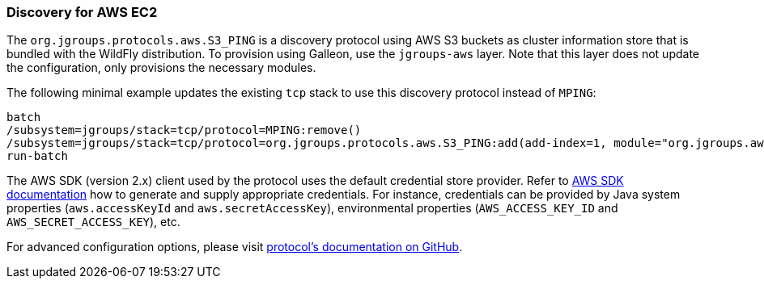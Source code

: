 === Discovery for AWS EC2

ifdef::env-github[]
:tip-caption: :bulb:
:note-caption: :information_source:
:important-caption: :heavy_exclamation_mark:
:caution-caption: :fire:
:warning-caption: :warning:
endif::[]

The `org.jgroups.protocols.aws.S3_PING` is a discovery protocol using AWS S3 buckets as cluster information store that is bundled with the WildFly distribution.
To provision using Galleon, use the `jgroups-aws` layer.
Note that this layer does not update the configuration, only provisions the necessary modules.

The following minimal example updates the existing `tcp` stack to use this discovery protocol instead of `MPING`:

[source,options="nowrap"]
----
batch
/subsystem=jgroups/stack=tcp/protocol=MPING:remove()
/subsystem=jgroups/stack=tcp/protocol=org.jgroups.protocols.aws.S3_PING:add(add-index=1, module="org.jgroups.aws", properties={region_name="eu-central-1", bucket_name="jgroups-s3"})
run-batch
----

The AWS SDK (version 2.x) client used by the protocol uses the default credential store provider.
Refer to https://docs.aws.amazon.com/sdk-for-java/[AWS SDK documentation] how to generate and supply appropriate credentials.
For instance, credentials can be provided by Java system properties (`aws.accessKeyId` and `aws.secretAccessKey`),
environmental properties (`AWS_ACCESS_KEY_ID` and `AWS_SECRET_ACCESS_KEY`), etc.

For advanced configuration options, please visit https://github.com/jgroups-extras/jgroups-aws/tree/3.1.0.Final#readme[protocol's documentation on GitHub].
